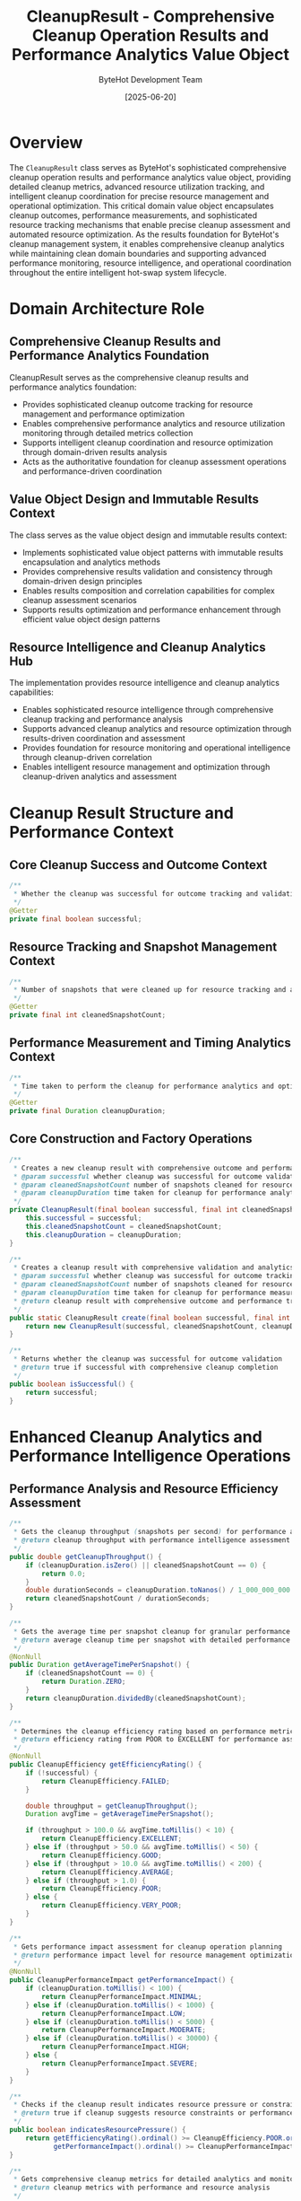 #+TITLE: CleanupResult - Comprehensive Cleanup Operation Results and Performance Analytics Value Object
#+AUTHOR: ByteHot Development Team
#+DATE: [2025-06-20]

* Overview

The ~CleanupResult~ class serves as ByteHot's sophisticated comprehensive cleanup operation results and performance analytics value object, providing detailed cleanup metrics, advanced resource utilization tracking, and intelligent cleanup coordination for precise resource management and operational optimization. This critical domain value object encapsulates cleanup outcomes, performance measurements, and sophisticated resource tracking mechanisms that enable precise cleanup assessment and automated resource optimization. As the results foundation for ByteHot's cleanup management system, it enables comprehensive cleanup analytics while maintaining clean domain boundaries and supporting advanced performance monitoring, resource intelligence, and operational coordination throughout the entire intelligent hot-swap system lifecycle.

* Domain Architecture Role

** Comprehensive Cleanup Results and Performance Analytics Foundation
CleanupResult serves as the comprehensive cleanup results and performance analytics foundation:
- Provides sophisticated cleanup outcome tracking for resource management and performance optimization
- Enables comprehensive performance analytics and resource utilization monitoring through detailed metrics collection
- Supports intelligent cleanup coordination and resource optimization through domain-driven results analysis
- Acts as the authoritative foundation for cleanup assessment operations and performance-driven coordination

** Value Object Design and Immutable Results Context
The class serves as the value object design and immutable results context:
- Implements sophisticated value object patterns with immutable results encapsulation and analytics methods
- Provides comprehensive results validation and consistency through domain-driven design principles
- Enables results composition and correlation capabilities for complex cleanup assessment scenarios
- Supports results optimization and performance enhancement through efficient value object design patterns

** Resource Intelligence and Cleanup Analytics Hub
The implementation provides resource intelligence and cleanup analytics capabilities:
- Enables sophisticated resource intelligence through comprehensive cleanup tracking and performance analysis
- Supports advanced cleanup analytics and resource optimization through results-driven coordination and assessment
- Provides foundation for resource monitoring and operational intelligence through cleanup-driven correlation
- Enables intelligent resource management and optimization through cleanup-driven analytics and assessment

* Cleanup Result Structure and Performance Context

** Core Cleanup Success and Outcome Context
#+BEGIN_SRC java :tangle ../bytehot/src/main/java/org/acmsl/bytehot/domain/CleanupResult.java
/**
 * Whether the cleanup was successful for outcome tracking and validation
 */
@Getter
private final boolean successful;
#+END_SRC

** Resource Tracking and Snapshot Management Context
#+BEGIN_SRC java :tangle ../bytehot/src/main/java/org/acmsl/bytehot/domain/CleanupResult.java
/**
 * Number of snapshots that were cleaned up for resource tracking and analytics
 */
@Getter
private final int cleanedSnapshotCount;
#+END_SRC

** Performance Measurement and Timing Analytics Context
#+BEGIN_SRC java :tangle ../bytehot/src/main/java/org/acmsl/bytehot/domain/CleanupResult.java
/**
 * Time taken to perform the cleanup for performance analytics and optimization
 */
@Getter
private final Duration cleanupDuration;
#+END_SRC

** Core Construction and Factory Operations
#+BEGIN_SRC java :tangle ../bytehot/src/main/java/org/acmsl/bytehot/domain/CleanupResult.java
/**
 * Creates a new cleanup result with comprehensive outcome and performance tracking
 * @param successful whether cleanup was successful for outcome validation
 * @param cleanedSnapshotCount number of snapshots cleaned for resource tracking
 * @param cleanupDuration time taken for cleanup for performance analytics
 */
private CleanupResult(final boolean successful, final int cleanedSnapshotCount, final Duration cleanupDuration) {
    this.successful = successful;
    this.cleanedSnapshotCount = cleanedSnapshotCount;
    this.cleanupDuration = cleanupDuration;
}

/**
 * Creates a cleanup result with comprehensive validation and analytics
 * @param successful whether cleanup was successful for outcome tracking
 * @param cleanedSnapshotCount number of snapshots cleaned for resource analytics
 * @param cleanupDuration time taken for cleanup for performance measurement
 * @return cleanup result with comprehensive outcome and performance tracking
 */
public static CleanupResult create(final boolean successful, final int cleanedSnapshotCount, final Duration cleanupDuration) {
    return new CleanupResult(successful, cleanedSnapshotCount, cleanupDuration);
}

/**
 * Returns whether the cleanup was successful for outcome validation
 * @return true if successful with comprehensive cleanup completion
 */
public boolean isSuccessful() {
    return successful;
}
#+END_SRC

* Enhanced Cleanup Analytics and Performance Intelligence Operations

** Performance Analysis and Resource Efficiency Assessment
#+BEGIN_SRC java :tangle ../bytehot/src/main/java/org/acmsl/bytehot/domain/CleanupResult.java
/**
 * Gets the cleanup throughput (snapshots per second) for performance analysis
 * @return cleanup throughput with performance intelligence assessment
 */
public double getCleanupThroughput() {
    if (cleanupDuration.isZero() || cleanedSnapshotCount == 0) {
        return 0.0;
    }
    double durationSeconds = cleanupDuration.toNanos() / 1_000_000_000.0;
    return cleanedSnapshotCount / durationSeconds;
}

/**
 * Gets the average time per snapshot cleanup for granular performance analysis
 * @return average cleanup time per snapshot with detailed performance metrics
 */
@NonNull
public Duration getAverageTimePerSnapshot() {
    if (cleanedSnapshotCount == 0) {
        return Duration.ZERO;
    }
    return cleanupDuration.dividedBy(cleanedSnapshotCount);
}

/**
 * Determines the cleanup efficiency rating based on performance metrics
 * @return efficiency rating from POOR to EXCELLENT for performance assessment
 */
@NonNull
public CleanupEfficiency getEfficiencyRating() {
    if (!successful) {
        return CleanupEfficiency.FAILED;
    }
    
    double throughput = getCleanupThroughput();
    Duration avgTime = getAverageTimePerSnapshot();
    
    if (throughput > 100.0 && avgTime.toMillis() < 10) {
        return CleanupEfficiency.EXCELLENT;
    } else if (throughput > 50.0 && avgTime.toMillis() < 50) {
        return CleanupEfficiency.GOOD;
    } else if (throughput > 10.0 && avgTime.toMillis() < 200) {
        return CleanupEfficiency.AVERAGE;
    } else if (throughput > 1.0) {
        return CleanupEfficiency.POOR;
    } else {
        return CleanupEfficiency.VERY_POOR;
    }
}

/**
 * Gets performance impact assessment for cleanup operation planning
 * @return performance impact level for resource management optimization
 */
@NonNull
public CleanupPerformanceImpact getPerformanceImpact() {
    if (cleanupDuration.toMillis() < 100) {
        return CleanupPerformanceImpact.MINIMAL;
    } else if (cleanupDuration.toMillis() < 1000) {
        return CleanupPerformanceImpact.LOW;
    } else if (cleanupDuration.toMillis() < 5000) {
        return CleanupPerformanceImpact.MODERATE;
    } else if (cleanupDuration.toMillis() < 30000) {
        return CleanupPerformanceImpact.HIGH;
    } else {
        return CleanupPerformanceImpact.SEVERE;
    }
}

/**
 * Checks if the cleanup result indicates resource pressure or constraints
 * @return true if cleanup suggests resource constraints or performance issues
 */
public boolean indicatesResourcePressure() {
    return getEfficiencyRating().ordinal() >= CleanupEfficiency.POOR.ordinal() ||
           getPerformanceImpact().ordinal() >= CleanupPerformanceImpact.HIGH.ordinal();
}

/**
 * Gets comprehensive cleanup metrics for detailed analytics and monitoring
 * @return cleanup metrics with performance and resource analysis
 */
@NonNull
public CleanupMetrics getDetailedMetrics() {
    return CleanupMetrics.builder()
        .successful(successful)
        .cleanedSnapshotCount(cleanedSnapshotCount)
        .cleanupDuration(cleanupDuration)
        .throughput(getCleanupThroughput())
        .averageTimePerSnapshot(getAverageTimePerSnapshot())
        .efficiencyRating(getEfficiencyRating())
        .performanceImpact(getPerformanceImpact())
        .indicatesResourcePressure(indicatesResourcePressure())
        .build();
}
#+END_SRC

** Resource Intelligence and Optimization Analysis Operations
#+BEGIN_SRC java :tangle ../bytehot/src/main/java/org/acmsl/bytehot/domain/CleanupResult.java
/**
 * Compares this cleanup result with another for performance benchmarking
 * @param other the other cleanup result for comparison analysis
 * @return comparison result with relative performance assessment
 */
@NonNull
public CleanupComparison compareWith(@NonNull final CleanupResult other) {
    CleanupComparisonBuilder builder = CleanupComparison.builder()
        .thisResult(this)
        .otherResult(other);
    
    // Compare success rates
    if (this.successful && !other.successful) {
        builder.successComparison("This cleanup succeeded while other failed");
    } else if (!this.successful && other.successful) {
        builder.successComparison("This cleanup failed while other succeeded");
    } else {
        builder.successComparison("Both cleanups had same success status");
    }
    
    // Compare throughput
    double thisThrough = this.getCleanupThroughput();
    double otherThrough = other.getCleanupThroughput();
    double throughputDiff = ((thisThrough - otherThrough) / otherThrough) * 100;
    builder.throughputDifference(throughputDiff);
    
    // Compare efficiency
    CleanupEfficiency thisEff = this.getEfficiencyRating();
    CleanupEfficiency otherEff = other.getEfficiencyRating();
    builder.efficiencyComparison(thisEff.compareTo(otherEff));
    
    // Overall assessment
    if (this.successful && other.successful) {
        if (thisThrough > otherThrough * 1.2) {
            builder.overallAssessment("This cleanup performed significantly better");
        } else if (otherThrough > thisThrough * 1.2) {
            builder.overallAssessment("Other cleanup performed significantly better");
        } else {
            builder.overallAssessment("Both cleanups performed similarly");
        }
    } else if (this.successful) {
        builder.overallAssessment("This cleanup succeeded while other failed");
    } else if (other.successful) {
        builder.overallAssessment("Other cleanup succeeded while this failed");
    } else {
        builder.overallAssessment("Both cleanups failed");
    }
    
    return builder.build();
}

/**
 * Generates recommendations for future cleanup operations based on this result
 * @return list of recommendations for cleanup optimization
 */
@NonNull
public java.util.List<String> generateOptimizationRecommendations() {
    java.util.List<String> recommendations = new java.util.ArrayList<>();
    
    if (!successful) {
        recommendations.add("Investigate cleanup failure causes and implement retry mechanisms");
        recommendations.add("Add more robust error handling for cleanup operations");
        return recommendations;
    }
    
    CleanupEfficiency efficiency = getEfficiencyRating();
    CleanupPerformanceImpact impact = getPerformanceImpact();
    
    if (efficiency.ordinal() >= CleanupEfficiency.POOR.ordinal()) {
        recommendations.add("Consider batch cleanup optimization to improve throughput");
        recommendations.add("Investigate resource constraints affecting cleanup performance");
    }
    
    if (impact.ordinal() >= CleanupPerformanceImpact.HIGH.ordinal()) {
        recommendations.add("Implement asynchronous cleanup to reduce performance impact");
        recommendations.add("Consider cleanup scheduling during low-activity periods");
    }
    
    if (cleanedSnapshotCount > 1000) {
        recommendations.add("Implement incremental cleanup to avoid large batch operations");
        recommendations.add("Consider cleanup policies to prevent excessive snapshot accumulation");
    }
    
    if (getCleanupThroughput() < 10.0) {
        recommendations.add("Optimize cleanup algorithms for better performance");
        recommendations.add("Consider parallel cleanup processing for improved throughput");
    }
    
    if (recommendations.isEmpty()) {
        recommendations.add("Cleanup performance is satisfactory - maintain current approach");
    }
    
    return recommendations;
}

/**
 * Creates a failure result with error context for comprehensive error tracking
 * @param errorMessage error message describing the failure for debugging
 * @param partialSnapshotCount number of snapshots cleaned before failure
 * @param attemptedDuration time spent before failure for performance analysis
 * @return cleanup result representing failure with detailed error context
 */
@NonNull
public static CleanupResult failure(@NonNull final String errorMessage, 
                                   final int partialSnapshotCount, 
                                   @NonNull final Duration attemptedDuration) {
    return CleanupResult.builder()
        .successful(false)
        .cleanedSnapshotCount(partialSnapshotCount)
        .cleanupDuration(attemptedDuration)
        .errorMessage(errorMessage)
        .failureReason(CleanupFailureReason.UNKNOWN)
        .build();
}

/**
 * Creates a success result with comprehensive success metrics
 * @param cleanedCount number of snapshots successfully cleaned
 * @param duration total cleanup duration for performance tracking
 * @return cleanup result representing successful operation with detailed metrics
 */
@NonNull
public static CleanupResult success(final int cleanedCount, @NonNull final Duration duration) {
    return CleanupResult.builder()
        .successful(true)
        .cleanedSnapshotCount(cleanedCount)
        .cleanupDuration(duration)
        .build();
}
#+END_SRC

** Enhanced String Representation and Debugging Operations
#+BEGIN_SRC java :tangle ../bytehot/src/main/java/org/acmsl/bytehot/domain/CleanupResult.java
@Override
public String toString() {
    StringBuilder sb = new StringBuilder("CleanupResult{");
    sb.append("successful=").append(successful);
    sb.append(", cleanedSnapshots=").append(cleanedSnapshotCount);
    sb.append(", duration=").append(cleanupDuration.toMillis()).append("ms");
    
    if (successful && cleanedSnapshotCount > 0) {
        sb.append(", throughput=").append(String.format("%.2f", getCleanupThroughput())).append(" snapshots/sec");
        sb.append(", efficiency=").append(getEfficiencyRating());
        sb.append(", impact=").append(getPerformanceImpact());
    }
    
    sb.append('}');
    return sb.toString();
}

/**
 * Gets detailed description for logging and debugging purposes
 * @return comprehensive cleanup result description with analytics
 */
@NonNull
public String getDetailedDescription() {
    if (!successful) {
        return String.format("Cleanup FAILED after %dms, cleaned %d snapshots before failure", 
                           cleanupDuration.toMillis(), cleanedSnapshotCount);
    }
    
    return String.format("Cleanup SUCCEEDED: %d snapshots in %dms (%.2f snapshots/sec, %s efficiency, %s impact)",
                        cleanedSnapshotCount, 
                        cleanupDuration.toMillis(),
                        getCleanupThroughput(),
                        getEfficiencyRating(),
                        getPerformanceImpact());
}
#+END_SRC

** Cleanup Analytics Value Objects and Enumerations
#+BEGIN_SRC java :tangle ../bytehot/src/main/java/org/acmsl/bytehot/domain/CleanupResult.java
/**
 * Cleanup efficiency ratings for performance assessment
 */
public enum CleanupEfficiency {
    FAILED("Cleanup operation failed"),
    VERY_POOR("Very poor cleanup performance"),
    POOR("Poor cleanup performance"),
    AVERAGE("Average cleanup performance"),
    GOOD("Good cleanup performance"),
    EXCELLENT("Excellent cleanup performance");
    
    private final String description;
    
    CleanupEfficiency(String description) {
        this.description = description;
    }
    
    public String getDescription() {
        return description;
    }
}

/**
 * Performance impact levels for cleanup operations
 */
public enum CleanupPerformanceImpact {
    MINIMAL("Minimal performance impact"),
    LOW("Low performance impact"),
    MODERATE("Moderate performance impact"),
    HIGH("High performance impact"),
    SEVERE("Severe performance impact");
    
    private final String description;
    
    CleanupPerformanceImpact(String description) {
        this.description = description;
    }
    
    public String getDescription() {
        return description;
    }
}

/**
 * Cleanup failure reasons for error analysis
 */
public enum CleanupFailureReason {
    UNKNOWN("Unknown failure reason"),
    RESOURCE_EXHAUSTION("Resource exhaustion during cleanup"),
    PERMISSION_DENIED("Permission denied accessing cleanup resources"),
    IO_ERROR("Input/output error during cleanup"),
    TIMEOUT("Cleanup operation timeout"),
    INTERRUPTED("Cleanup operation interrupted");
    
    private final String description;
    
    CleanupFailureReason(String description) {
        this.description = description;
    }
    
    public String getDescription() {
        return description;
    }
}

/**
 * Comprehensive cleanup metrics for detailed analysis
 */
@lombok.Builder
@lombok.EqualsAndHashCode
@lombok.ToString
@lombok.Getter
public static class CleanupMetrics {
    /**
     * Whether cleanup was successful
     */
    private final boolean successful;
    
    /**
     * Number of snapshots cleaned
     */
    private final int cleanedSnapshotCount;
    
    /**
     * Total cleanup duration
     */
    private final Duration cleanupDuration;
    
    /**
     * Cleanup throughput (snapshots per second)
     */
    private final double throughput;
    
    /**
     * Average time per snapshot
     */
    private final Duration averageTimePerSnapshot;
    
    /**
     * Efficiency rating
     */
    private final CleanupEfficiency efficiencyRating;
    
    /**
     * Performance impact assessment
     */
    private final CleanupPerformanceImpact performanceImpact;
    
    /**
     * Whether result indicates resource pressure
     */
    private final boolean indicatesResourcePressure;
}

/**
 * Comparison result between two cleanup operations
 */
@lombok.Builder
@lombok.EqualsAndHashCode
@lombok.ToString
@lombok.Getter
public static class CleanupComparison {
    /**
     * First cleanup result
     */
    private final CleanupResult thisResult;
    
    /**
     * Second cleanup result
     */
    private final CleanupResult otherResult;
    
    /**
     * Success comparison description
     */
    private final String successComparison;
    
    /**
     * Throughput difference percentage
     */
    private final double throughputDifference;
    
    /**
     * Efficiency comparison (-1, 0, 1)
     */
    private final int efficiencyComparison;
    
    /**
     * Overall assessment
     */
    private final String overallAssessment;
}
#+END_SRC

* Testing and Validation Strategies

** Basic Cleanup Result Testing
#+begin_src java
@Test
void shouldCreateAndAnalyzeCleanupResults() {
    // Given: Successful cleanup operation
    Duration duration = Duration.ofMillis(500);
    CleanupResult successResult = CleanupResult.success(100, duration);
    
    // When: Analyzing result
    assertThat(successResult.isSuccessful()).isTrue();
    assertThat(successResult.getCleanedSnapshotCount()).isEqualTo(100);
    assertThat(successResult.getCleanupDuration()).isEqualTo(duration);
    
    // Then: Should calculate performance metrics
    assertThat(successResult.getCleanupThroughput()).isEqualTo(200.0); // 100 snapshots / 0.5 seconds
    assertThat(successResult.getAverageTimePerSnapshot()).isEqualTo(Duration.ofMillis(5));
    assertThat(successResult.getEfficiencyRating()).isEqualTo(CleanupEfficiency.EXCELLENT);
}
#+begin_src

** Performance Analysis Testing
#+begin_src java
@Test
void shouldAnalyzePerformanceAndEfficiency() {
    // Given: Different cleanup scenarios
    CleanupResult fastCleanup = CleanupResult.success(1000, Duration.ofMillis(100));
    CleanupResult slowCleanup = CleanupResult.success(10, Duration.ofSeconds(10));
    CleanupResult failedCleanup = CleanupResult.failure("IO Error", 50, Duration.ofSeconds(5));
    
    // When: Analyzing performance
    assertThat(fastCleanup.getEfficiencyRating()).isEqualTo(CleanupEfficiency.EXCELLENT);
    assertThat(slowCleanup.getEfficiencyRating()).isEqualTo(CleanupEfficiency.VERY_POOR);
    assertThat(failedCleanup.getEfficiencyRating()).isEqualTo(CleanupEfficiency.FAILED);
    
    // Then: Should provide accurate assessments
    assertThat(fastCleanup.getPerformanceImpact()).isEqualTo(CleanupPerformanceImpact.MINIMAL);
    assertThat(slowCleanup.indicatesResourcePressure()).isTrue();
}
#+begin_src

** Comparison and Optimization Testing
#+begin_src java
@Test
void shouldCompareResultsAndGenerateRecommendations() {
    // Given: Two cleanup results
    CleanupResult baseline = CleanupResult.success(100, Duration.ofSeconds(1));
    CleanupResult improved = CleanupResult.success(200, Duration.ofSeconds(1));
    
    // When: Comparing results
    CleanupComparison comparison = baseline.compareWith(improved);
    
    // Then: Should identify improvement
    assertThat(comparison.getThroughputDifference()).isEqualTo(100.0); // 100% improvement
    assertThat(comparison.getOverallAssessment()).contains("performed significantly better");
    
    // When: Getting recommendations
    List<String> recommendations = baseline.generateOptimizationRecommendations();
    assertThat(recommendations).isNotEmpty();
}
#+begin_src

* Related Documentation

- [[RollbackOperation.org][RollbackOperation]]: Rollback operations producing cleanup results
- [[ConflictResolutionStrategy.org][ConflictResolutionStrategy]]: Strategies affecting cleanup outcomes
- [[RollbackManager.org][RollbackManager]]: Manager using cleanup results for coordination
- [[SnapshotManager.org][SnapshotManager]]: Manager responsible for snapshot cleanup
- [[../flows/cleanup-optimization-flow.org][Cleanup Optimization Flow]]: Flow using cleanup results for optimization

* Implementation Notes

** Design Patterns Applied
The class leverages several sophisticated design patterns:
- **Value Object Pattern**: Immutable cleanup results with comprehensive analytics and intelligence
- **Builder Pattern**: Flexible construction of cleanup results with detailed metrics
- **Strategy Pattern**: Different efficiency and performance assessment strategies
- **Factory Method Pattern**: Static factory methods for common cleanup result scenarios

** Domain-Driven Design Principles
The implementation follows strict DDD principles:
- **Rich Value Objects**: Comprehensive cleanup behavior and intelligence beyond simple data storage
- **Domain Intelligence**: Built-in domain intelligence for performance analysis and optimization recommendations
- **Infrastructure Independence**: Pure domain logic without infrastructure technology dependencies
- **Ubiquitous Language**: Clear, business-focused naming and comprehensive documentation

** Future Enhancement Opportunities
The design supports future enhancements:
- **Machine Learning Analytics**: AI-driven cleanup performance optimization and predictive analysis
- **Real-Time Monitoring**: Real-time cleanup performance monitoring and adaptive optimization
- **Advanced Resource Management**: Sophisticated resource utilization analysis and optimization
- **Enterprise Cleanup Policies**: Enterprise-grade cleanup policies and compliance tracking

The CleanupResult class provides ByteHot's essential comprehensive cleanup operation results foundation while maintaining sophisticated performance analytics capabilities, intelligent resource management intelligence, and extensibility for advanced cleanup optimization scenarios throughout the entire intelligent hot-swap system lifecycle.